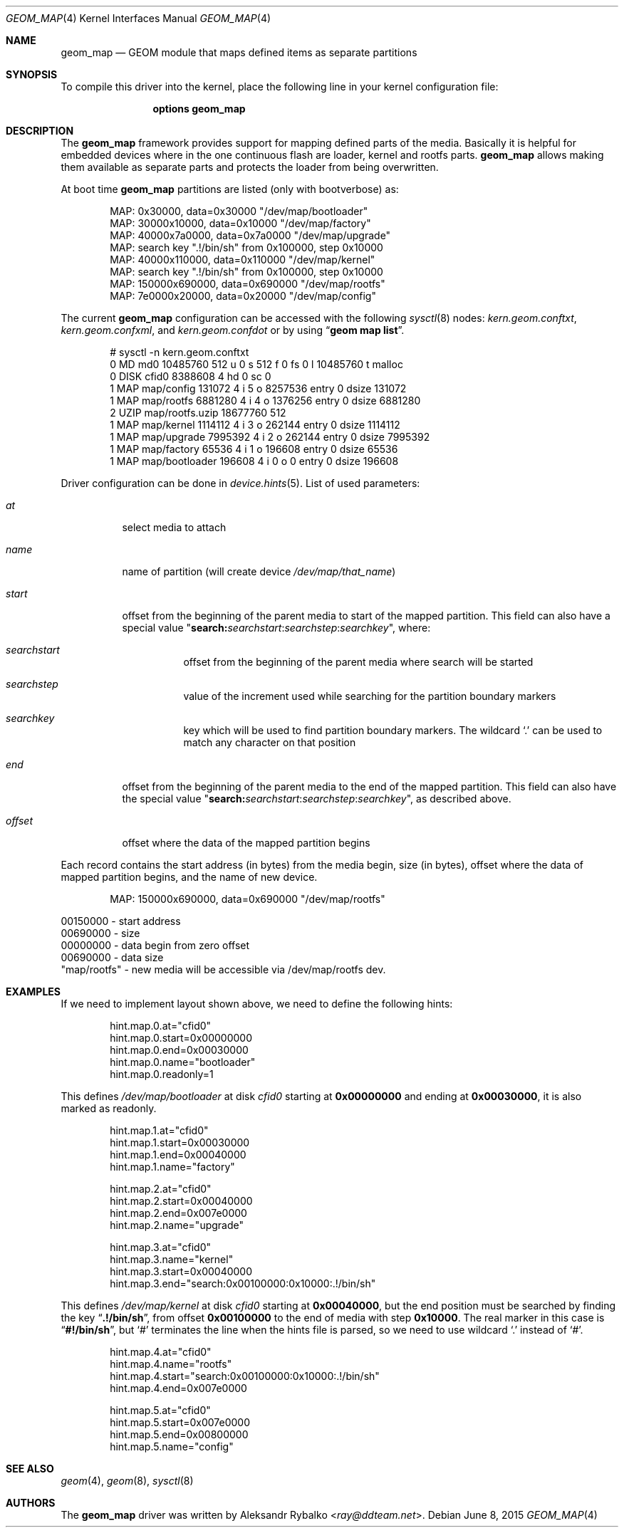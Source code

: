 .\"
.\" Copyright (c) 2011 Aleksandr Rybalko
.\" All rights reserved.
.\"
.\" Redistribution and use in source and binary forms, with or without
.\" modification, are permitted provided that the following conditions
.\" are met:
.\" 1. Redistributions of source code must retain the above copyright
.\"    notice, this list of conditions and the following disclaimer.
.\" 2. Redistributions in binary form must reproduce the above copyright
.\"    notice, this list of conditions and the following disclaimer in the
.\"    documentation and/or other materials provided with the distribution.
.\"
.\" THIS SOFTWARE IS PROVIDED BY THE AUTHOR AND CONTRIBUTORS ``AS IS'' AND
.\" ANY EXPRESS OR IMPLIED WARRANTIES, INCLUDING, BUT NOT LIMITED TO, THE
.\" IMPLIED WARRANTIES OF MERCHANTABILITY AND FITNESS FOR A PARTICULAR PURPOSE
.\" ARE DISCLAIMED.  IN NO EVENT SHALL THE AUTHOR OR CONTRIBUTORS BE LIABLE
.\" FOR ANY DIRECT, INDIRECT, INCIDENTAL, SPECIAL, EXEMPLARY, OR CONSEQUENTIAL
.\" DAMAGES (INCLUDING, BUT NOT LIMITED TO, PROCUREMENT OF SUBSTITUTE GOODS
.\" OR SERVICES; LOSS OF USE, DATA, OR PROFITS; OR BUSINESS INTERRUPTION)
.\" HOWEVER CAUSED AND ON ANY THEORY OF LIABILITY, WHETHER IN CONTRACT, STRICT
.\" LIABILITY, OR TORT (INCLUDING NEGLIGENCE OR OTHERWISE) ARISING IN ANY WAY
.\" OUT OF THE USE OF THIS SOFTWARE, EVEN IF ADVISED OF THE POSSIBILITY OF
.\" SUCH DAMAGE.
.\"
.\" $FreeBSD: releng/11.1/share/man/man4/geom_map.4 295945 2016-02-24 00:39:36Z sobomax $
.\"
.Dd June 8, 2015
.Dt GEOM_MAP 4
.Os
.Sh NAME
.Nm geom_map
.Nd "GEOM module that maps defined items as separate partitions"
.Sh SYNOPSIS
To compile this driver into the kernel,
place the following line in your
kernel configuration file:
.Bd -ragged -offset indent
.Cd "options geom_map"
.Ed
.Sh DESCRIPTION
The
.Nm
framework provides support for mapping defined parts of the media.
Basically it is helpful for embedded devices where in the one continuous
flash are loader, kernel and rootfs parts.
.Nm
allows making them available as separate parts and protects the loader from
being overwritten.
.Pp
At boot time
.Nm
partitions are listed (only with bootverbose) as:
.Bd -literal -offset indent
MAP: 0x30000, data=0x30000 "/dev/map/bootloader"
MAP: 30000x10000, data=0x10000 "/dev/map/factory"
MAP: 40000x7a0000, data=0x7a0000 "/dev/map/upgrade"
MAP: search key ".!/bin/sh" from 0x100000, step 0x10000
MAP: 40000x110000, data=0x110000 "/dev/map/kernel"
MAP: search key ".!/bin/sh" from 0x100000, step 0x10000
MAP: 150000x690000, data=0x690000 "/dev/map/rootfs"
MAP: 7e0000x20000, data=0x20000 "/dev/map/config"
.Ed
.Pp
The current
.Nm
configuration can be accessed with the following
.Xr sysctl 8
nodes:
.Va kern.geom.conftxt , kern.geom.confxml ,
and
.Va kern.geom.confdot
or by using
.Dq Li "geom map list" .
.Bd -literal -offset indent
# sysctl -n kern.geom.conftxt
0 MD md0 10485760 512 u 0 s 512 f 0 fs 0 l 10485760 t malloc
0 DISK cfid0 8388608 4 hd 0 sc 0
1 MAP map/config 131072 4 i 5 o 8257536 entry 0 dsize 131072
1 MAP map/rootfs 6881280 4 i 4 o 1376256 entry 0 dsize 6881280
2 UZIP map/rootfs.uzip 18677760 512
1 MAP map/kernel 1114112 4 i 3 o 262144 entry 0 dsize 1114112
1 MAP map/upgrade 7995392 4 i 2 o 262144 entry 0 dsize 7995392
1 MAP map/factory 65536 4 i 1 o 196608 entry 0 dsize 65536
1 MAP map/bootloader 196608 4 i 0 o 0 entry 0 dsize 196608
.Ed
.Pp
Driver configuration can be done in
.Xr device.hints 5 .
List of used parameters:
.Bl -tag -width indent
.It Va at
select media to attach
.It Va name
name of partition (will create device
.Pa /dev/map/ Ns Ar that_name )
.It Va start
offset from the beginning of the parent media to start of the mapped partition.
This field can also have a special value
.Qq Li search: Ns Ar searchstart Ns Li : Ns Ar searchstep Ns Li : Ns Ar searchkey ,
where:
.Bl -tag -width indent
.It Ar searchstart
offset from the beginning of the parent media where search will be started
.It Ar searchstep
value of the increment used while searching for the partition boundary markers
.It Ar searchkey
key which will be used to find partition boundary markers.
The wildcard
.Ql .\&
can be used to match any character on that position
.El
.It Va end
offset from the beginning of the parent media to the end of the mapped partition.
This field can also have the special value
.Qq Li search: Ns Ar searchstart Ns Li : Ns Ar searchstep Ns Li : Ns Ar searchkey ,
as described above.
.It Va offset
offset where the data of the mapped partition begins
.El
.Pp
Each record contains the start address (in bytes) from the media begin, size
(in bytes), offset where the data of mapped partition begins, and the name of
new device.
.Bd -literal -offset indent
MAP: 150000x690000, data=0x690000 "/dev/map/rootfs"
.Ed
.Bd -literal
00150000 - start address
00690000 - size
00000000 - data begin from zero offset
00690000 - data size
"map/rootfs" - new media will be accessible via /dev/map/rootfs dev.
.Ed
.Sh EXAMPLES
If we need to implement layout shown above, we need to define the following
hints:
.Bd -literal -offset indent
hint.map.0.at="cfid0"
hint.map.0.start=0x00000000
hint.map.0.end=0x00030000
hint.map.0.name="bootloader"
hint.map.0.readonly=1
.Ed
.Pp
This defines
.Pa /dev/map/bootloader
at disk
.Pa cfid0
starting at
.Li 0x00000000
and ending at
.Li 0x00030000 ,
it is also marked as readonly.
.Bd -literal -offset indent
hint.map.1.at="cfid0"
hint.map.1.start=0x00030000
hint.map.1.end=0x00040000
hint.map.1.name="factory"

hint.map.2.at="cfid0"
hint.map.2.start=0x00040000
hint.map.2.end=0x007e0000
hint.map.2.name="upgrade"

hint.map.3.at="cfid0"
hint.map.3.name="kernel"
hint.map.3.start=0x00040000
hint.map.3.end="search:0x00100000:0x10000:.!/bin/sh"
.Ed
.Pp
This defines
.Pa /dev/map/kernel
at disk
.Pa cfid0
starting at
.Li 0x00040000 ,
but the end position must be searched by finding the key
.Dq Li ".!/bin/sh" ,
from offset
.Li 0x00100000
to the end of media with step
.Li 0x10000 .
The real marker in this case is
.Dq Li "#!/bin/sh" ,
but
.Ql #
terminates the line when the hints file is parsed, so we need to use wildcard
.Ql .\&
instead of
.Ql # .
.Bd -literal -offset indent
hint.map.4.at="cfid0"
hint.map.4.name="rootfs"
hint.map.4.start="search:0x00100000:0x10000:.!/bin/sh"
hint.map.4.end=0x007e0000

hint.map.5.at="cfid0"
hint.map.5.start=0x007e0000
hint.map.5.end=0x00800000
hint.map.5.name="config"
.Ed
.Sh SEE ALSO
.Xr geom 4 ,
.Xr geom 8 ,
.Xr sysctl 8
.Sh AUTHORS
The
.Nm
driver was written by
.An Aleksandr Rybalko Aq Mt ray@ddteam.net .
